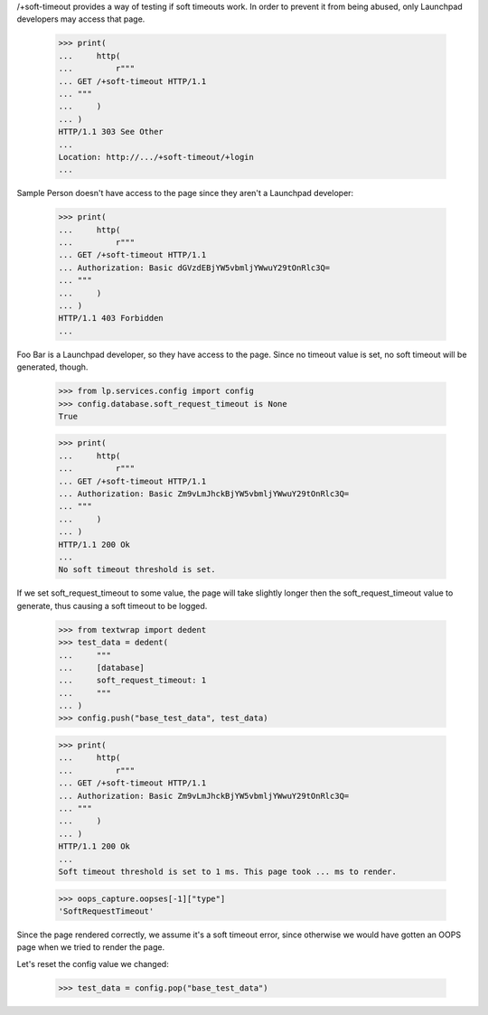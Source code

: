 /+soft-timeout provides a way of testing if soft timeouts work. In
order to prevent it from being abused, only Launchpad developers may
access that page.

    >>> print(
    ...     http(
    ...         r"""
    ... GET /+soft-timeout HTTP/1.1
    ... """
    ...     )
    ... )
    HTTP/1.1 303 See Other
    ...
    Location: http://.../+soft-timeout/+login
    ...

Sample Person doesn't have access to the page since they aren't a
Launchpad developer:

    >>> print(
    ...     http(
    ...         r"""
    ... GET /+soft-timeout HTTP/1.1
    ... Authorization: Basic dGVzdEBjYW5vbmljYWwuY29tOnRlc3Q=
    ... """
    ...     )
    ... )
    HTTP/1.1 403 Forbidden
    ...

Foo Bar is a Launchpad developer, so they have access to the page. Since
no timeout value is set, no soft timeout will be generated, though.

    >>> from lp.services.config import config
    >>> config.database.soft_request_timeout is None
    True

    >>> print(
    ...     http(
    ...         r"""
    ... GET /+soft-timeout HTTP/1.1
    ... Authorization: Basic Zm9vLmJhckBjYW5vbmljYWwuY29tOnRlc3Q=
    ... """
    ...     )
    ... )
    HTTP/1.1 200 Ok
    ...
    No soft timeout threshold is set.

If we set soft_request_timeout to some value, the page will take
slightly longer then the soft_request_timeout value to generate, thus
causing a soft timeout to be logged.

    >>> from textwrap import dedent
    >>> test_data = dedent(
    ...     """
    ...     [database]
    ...     soft_request_timeout: 1
    ...     """
    ... )
    >>> config.push("base_test_data", test_data)

    >>> print(
    ...     http(
    ...         r"""
    ... GET /+soft-timeout HTTP/1.1
    ... Authorization: Basic Zm9vLmJhckBjYW5vbmljYWwuY29tOnRlc3Q=
    ... """
    ...     )
    ... )
    HTTP/1.1 200 Ok
    ...
    Soft timeout threshold is set to 1 ms. This page took ... ms to render.

    >>> oops_capture.oopses[-1]["type"]
    'SoftRequestTimeout'

Since the page rendered correctly, we assume it's a soft timeout error,
since otherwise we would have gotten an OOPS page when we tried to
render the page.

Let's reset the config value we changed:

    >>> test_data = config.pop("base_test_data")
